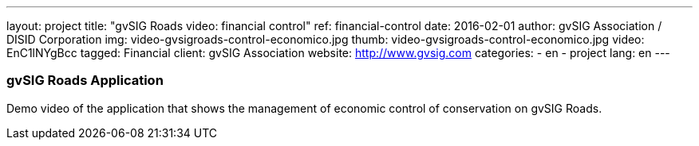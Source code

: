 ---
layout: project
title:  "gvSIG Roads video: financial control"
ref: financial-control
date:   2016-02-01
author: gvSIG Association / DISID Corporation
img: video-gvsigroads-control-economico.jpg
thumb: video-gvsigroads-control-economico.jpg
video: EnC1lNYgBcc
tagged: Financial
client: gvSIG Association
website: http://www.gvsig.com
categories:
  - en
  - project
lang: en
---

### gvSIG Roads Application

Demo video of the application that shows the management of economic control of
conservation on gvSIG Roads.

